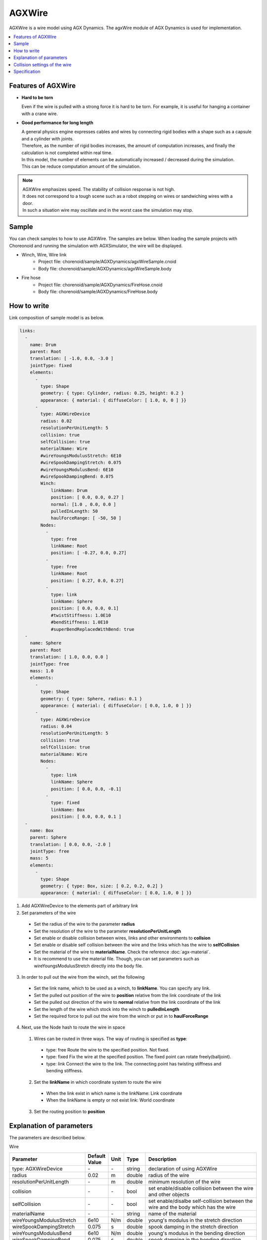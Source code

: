 
AGXWire
===========================

.. image:: images/wire.png

AGXWire is a wire model using AGX Dynamics.
The agxWire module of AGX Dynamics is used for implementation.

.. contents::
   :local:
   :depth: 1

.. _agx_wire_feature:

Features of AGXWire
--------------------------------

* **Hard to be torn**

  Even if the wire is pulled with a strong force it is hard to be torn. For example, it is useful for hanging a container with a crane wire.

* **Good performance for long length**

  | A general physics engine expresses cables and wires by connecting rigid bodies with a shape such as a capsule and a cylinder with joints.
  | Therefore, as the number of rigid bodies increases, the amount of computation increases, and finally the calculation is not completed within real time.
  | In this model, the number of elements can be automatically increased / decreased during the simulation.
  | This can be reduce computation amount of the simulation.

.. note::
  | AGXWire emphasizes speed. The stability of collision response is not high.
  | It does not correspond to a tough scene such as a robot stepping on wires or sandwiching wires with a door.
  | In such a situation wire may oscillate and in the worst case the simulation may stop.


Sample
------------

You can check samples to how to use AGXWire. The samples are below.　
When loading the sample projects with Choreonoid and running the simulation with AGXSimulator, the wire will be displayed.

* Winch, Wire, Wire link
   * Project file: chorenoid/sample/AGXDynamics/agxWireSample.cnoid
   * Body file: chorenoid/sample/AGXDynamics/agxWireSample.body
* Fire hose
   * Project file: chorenoid/sample/AGXDynamics/FireHose.cnoid
   * Body file: chorenoid/sample/AGXDynamics/FireHose.body

How to write
------------

Link composition of sample model is as below.

.. code-block:: yaml

  links:
    -
      name: Drum
      parent: Root
      translation: [ -1.0, 0.0, -3.0 ]
      jointType: fixed
      elements:
        -
          type: Shape
          geometry: { type: Cylinder, radius: 0.25, height: 0.2 }
          appearance: { material: { diffuseColor: [ 1.0, 0, 0 ] }}
        -
          type: AGXWireDevice
          radius: 0.02
          resolutionPerUnitLength: 5
          collision: true
          selfCollision: true
          materialName: Wire
          #wireYoungsModulusStretch: 6E10
          #wireSpookDampingStretch: 0.075
          #wireYoungsModulusBend: 6E10
          #wireSpookDampingBend: 0.075
          Winch:
              linkName: Drum
              position: [ 0.0, 0.0, 0.27 ]
              normal: [1.0 , 0.0, 0.0 ]
              pulledInLength: 50
              haulForceRange: [ -50, 50 ]
          Nodes:
            -
              type: free
              linkName: Root
              position: [ -0.27, 0.0, 0.27]
            -
              type: free
              linkName: Root
              position: [ 0.27, 0.0, 0.27]
            -
              type: link
              linkName: Sphere
              position: [ 0.0, 0.0, 0.1]
              #twistStiffness: 1.0E10
              #bendStiffness: 1.0E10
              #superBendReplacedWithBend: true
    -
      name: Sphere
      parent: Root
      translation: [ 1.0, 0.0, 0.0 ]
      jointType: free
      mass: 1.0
      elements:
        -
          type: Shape
          geometry: { type: Sphere, radius: 0.1 }
          appearance: { material: { diffuseColor: [ 0.0, 1.0, 0 ] }}
        -
          type: AGXWireDevice
          radius: 0.04
          resolutionPerUnitLength: 5
          collision: true
          selfCollision: true
          materialName: Wire
          Nodes:
            -
              type: link
              linkName: Sphere
              position: [ 0.0, 0.0, -0.1]
            -
              type: fixed
              linkName: Box
              position: [ 0.0, 0.0, 0.1 ]
    -
      name: Box
      parent: Sphere
      translation: [ 0.0, 0.0, -2.0 ]
      jointType: free
      mass: 5
      elements:
        -
          type: Shape
          geometry: { type: Box, size: [ 0.2, 0.2, 0.2] }
          appearance: { material: { diffuseColor: [ 0.0, 1.0, 0 ] }}


1. Add AGXWireDevice to the elements part of arbitrary link
2. Set parameters of the wire

  * Set the radius of the wire to the parameter **radius**
  * Set the resolution of the wire to the parameter **resolutionPerUnitLength**
  * Set enable or disable collision between wires, links and other environments to **collsion**
  * Set enable or disable self collision between the wire and the links which has the wire to **selfCollision**
  * Set the material of the wire to **materialName**. Check the reference :doc:`agx-material`.
  * It is recommend to use the material file. Though, you can set parameters such as wireYoungsModulusStretch directly into the body file.
3. In order to pull out the wire from the winch, set the following

  * Set the link name, which to be used as a winch, to **linkName**. You can specify any link.
  * Set the pulled out position of the wire to **position** relative from the link coordinate of the link
  * Set the pulled out direction of the wire to **normal**  relative from the link coordinate of the link
  * Set the length of the wire which stock into the winch to **pulledInLength**
  * Set the required force to pull out the wire from the winch or put in to **haulForceRange**
4. Next, use the Node hash to route the wire in space
  1. Wires can be routed in three ways. The way of routing is specified as **type**:

    * type: free     Route the wire to the specified position. Not fixed.
    * type: fixed    Fix the wire at the specified position. The fixed point can rotate freely(balljoint).
    * type: link     Connect the wire to the link. The connecting point has twisting stiffness and bending stiffness.
  2. Set the **linkName** in which coordinate system to route the wire

    * When the link exist in which name is the linkName: Link coordinate
    * When the linkName is empty or not exist link: World coordinate
  3. Set the routing position to **position**


.. image:: images/wire-detail.png

Explanation of parameters
--------------------------
The parameters are described below.

Wire

.. tabularcolumns:: |p{3.5cm}|p{11.5cm}|
.. list-table::
  :widths: 20,9,4,4,75
  :header-rows: 1

  * - Parameter
    - Default Value
    - Unit
    - Type
    - Description
  * - type: AGXWireDevice
    - \-
    - \-
    - string
    - declaration of using AGXWire
  * - radius
    - 0.02
    - m
    - double
    - radius of the wire
  * - resolutionPerUnitLength
    - \-
    - m
    - double
    - minimum resolution of the wire
  * - collision
    - \-
    - \-
    - bool
    - set enable/disable collision between the wire and other objects
  * - selfCollision
    - \-
    - \-
    - bool
    - set enable/disalbe self-collision between the wire and the body which has the wire
  * - materialName
    - \-
    - \-
    - string
    - name of the material
  * - wireYoungsModulusStretch
    - 6e10
    - N/m
    - double
    - young's modulus in the stretch direction
  * - wireSpookDampingStretch
    - 0.075
    - s
    - double
    - spook damping in the stretch direction
  * - wireYoungsModulusBend
    - 6e10
    - N/m
    - double
    - young's modulus in the bending direction
  * - wireSpookDampingBend
    - 0.075
    - s
    - double
    - spook damping in the bending direction
  * - twistStiffness
    - 0
    - N/m
    - double
    - Available at type:link. Twisting stiffness between the wire and the link.
  * - bendStiffness
    - 0
    - N/m
    - double
    - Available at type:link. Bending stiffness between the wire and the link.
  * - superBendReplacedWithBend
    - false
    - \-
    - bool
    - Available at type:link. Make the wire more flexible in the bending direction at the connecting point.

Winch

.. list-table::
  :widths: 20,9,4,4,75
  :header-rows: 1

  * - Parameter
    - Default Value
    - Unit
    - Type
    - Description
  * - linkName
    - \-
    - \-
    - string
    - link name which to be a winch
  * - position
    -
    - \-
    - Vec3
    - pulled out position of the wire
  * - normal
    -
    - \-
    - Vec3
    - pulled out direction of the wire
  * - pulledInLength
    -
    - m
    - double
    - length of the wire which store into the winch
  * - haulForceRange
    -
    - N
    - Vec2
    - force required to pull out the wire from or put in the wire to the winch

Node

.. list-table::
  :widths: 20,9,4,4,75
  :header-rows: 1

  * - Parameter
    - Default Value
    - Unit
    - Type
    - Description
  * - type
    - \-
    - \-
    - string
    - type of routing the wire: set free, fixed, link
  * - linkName
    - \-
    - \-
    - string
    - link name in which coordinate system to route the wire
  * - position
    -
    - \-
    - Vec3
    - position where locate or fix the wire

Collision settings of the wire
-------------------------------------

.. image:: images/wire-collision.png

| As explained in :ref:`agx_wire_feature`, agxWire does not correspond to the case such as the robot stepping on wires.
| However, it is difficult to operate the robot avoiding such a case.
| Here are some countermeasures.

Disable collision with the specified link with the wire
~~~~~~~~~~~~~~~~~~~~~~~~~~~~~~~~~~~~~~~~~~~~~~~~~~~~~~~~~~~~

As shown in the above left figure, disable collision between the wire and the specified link.
This can be done by setting excludeLinksWireCollision of the collision setting of :doc:`agx-body`.

.. code-block:: yaml

  collisionDetection:
    excludeLinksWireCollision: [ linkQ, linkR, ... ]

Attach a wire guard to the link to avoid collision with the wire
~~~~~~~~~~~~~~~~~~~~~~~~~~~~~~~~~~~~~~~~~~~~~~~~~~~~~~~~~~~~~~~~~~~~~~~~~~~~~~~

Another way is to attach a guard to the link which you want to avoid collision with the wire as shown in the above right figure.
This can be realized by describing it in the body file as follows.
Add a guard link to the body file.
However, since it will cause collision with other links and self collision as it is, set excludeLinksDynamic and disable collision between links.
Then the guard link will collide with the wire only.

.. code-block:: yaml

    -
      name: WIRE_GUARD_L
      parent: TFRAME
      jointType: fixed
      translation: [ -0.02, -0.595, 0.600 ]
      material: default
      elements: &WireGuard
        -
          type: Collision
          elements:
          -
            type: Shape
            geometry: { type: Box, size: [ 2.1, 1.5, 0.5 ] }

  collisionDetection:
    excludeLinksDynamic: [ WIRE_GUARD_L, WIRE_GUARD_R ]


Specification
-------------------

* Please note that wire material parameters are overridden in the order of **material description < direct description** .
